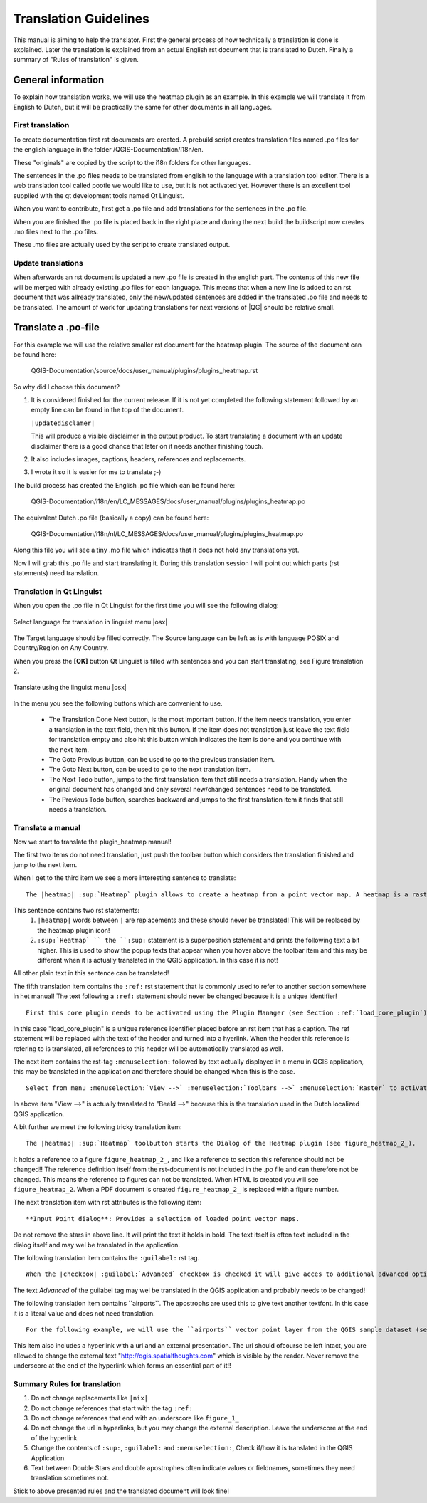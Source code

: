 .. _translation_guidelines:

**********************
Translation Guidelines
**********************


This manual is aiming to help the translator.
First the general process of how technically a translation is done 
is explained. Later the translation is explained from an actual English 
rst document that is translated to Dutch.
Finally a summary of "Rules of translation" is given.

.. _translation_general:

General information
===================


To explain how translation works, we will use the heatmap plugin as an example. 
In this example we will translate it from English to Dutch, but it will 
be practically the same for other documents in all languages.

.. _first_translation:

First translation
.................


To create documentation first rst documents are created.
A prebuild script creates translation files named .po files for the english 
language in the folder /QGIS-Documentation/i18n/en. 

These "originals" are copied by the script to the i18n folders for other languages. 

The sentences in the .po files needs to be translated from english to the 
language with a translation tool editor. There is a web translation tool called 
pootle we would like to use, but it is not activated yet. However there is an 
excellent tool supplied with the qt development tools named Qt Linguist.

When you want to contribute, first get a .po file and add 
translations for the sentences in the .po file. 

When you are finished the .po file is placed back in the right place and during the next 
build the buildscript now creates .mo files next to the .po files.

These .mo files are actually used by the script to create translated output.

.. _update_translation:


Update translations
...................

 
When afterwards an rst document is updated a new .po file is created in the 
english part. The contents of this new file will be merged with already existing .po 
files for each language. This means that when a new line is added to 
an rst document that was allready translated, only the new/updated sentences are 
added in the translated .po file and needs to be translated. The amount of 
work for updating translations for next versions of |QG| should be relative 
small.

.. _translate_po_file:


Translate a .po-file
====================


For this example we will use the relative smaller rst document 
for the heatmap plugin. The source of the document can be found here:

  QGIS-Documentation/source/docs/user_manual/plugins/plugins_heatmap.rst

So why did I choose this document? 

1. It is considered finished for the current release.
   If it is not yet completed the following statement followed by an empty line 
   can be found in the top of the document.

   ``|updatedisclamer|``

   This will produce a visible disclaimer in the output product. 
   To start translating a document with an update disclaimer there is a good 
   chance that later on it needs another finishing touch.

2. It also includes images, captions, headers, references and replacements.
3. I wrote it so it is easier for me to translate ;-)

The build process has created the English .po file which can be found here:

  QGIS-Documentation/i18n/en/LC_MESSAGES/docs/user_manual/plugins/plugins_heatmap.po

The equivalent Dutch .po file (basically a copy) can be found here:

  QGIS-Documentation/i18n/nl/LC_MESSAGES/docs/user_manual/plugins/plugins_heatmap.po

Along this file you will see a tiny .mo file which indicates that it 
does not hold any translations yet. 

Now I will grab this .po file and start translating it. During this translation 
session I will point out which parts (rst statements) need translation.

.. _translation_linguist:

Translation in Qt Linguist
..........................


When you open the .po file in Qt Linguist for the first time you will see the 
following dialog:

.. _figure_translation_1:

.. only:: html

   **Figure Translation 1:**

.. figure:: /static/documentation_guidelines/linguist_choose_language.png
   :align: center

   Select language for translation in linguist menu |osx|


The Target language should be filled correctly. The Source language can be left 
as is with language POSIX and Country/Region on Any Country. 
 
When you press the **[OK]** button Qt Linguist is filled with sentences and 
you can start translating, see Figure translation 2.


.. _figure_translation_2:

.. only:: html

   **Figure Translation 2:**
  
.. figure:: /static/documentation_guidelines/linguist_menu.png
   :align: center
   :width: 50em

   Translate using the linguist menu |osx|


.. |linguist_done_next| image:: /static/documentation_guidelines/linguist_done_next.png
   :width: 2em
.. |linguist_next| image:: /static/documentation_guidelines/linguist_next.png
   :width: 2em
.. |linguist_previous| image:: /static/documentation_guidelines/linguist_previous.png
   :width: 2em
.. |linguist_next_todo| image:: /static/documentation_guidelines/linguist_next_todo.png
   :width: 2em
.. |linguist_previous_todo| image:: /static/documentation_guidelines/linguist_previous_todo.png
   :width: 2em

In the menu you see the following buttons which are convenient to use.

   * |linguist_done_next| The Translation Done Next button, is the most important 
     button. If the item needs translation, you enter a translation in the text 
     field, then hit this button. If the item does not translation just leave the 
     text field for translation empty and also hit this button which indicates the 
     item is done and you continue with the next item.  

   * |linguist_previous| The Goto Previous button, can be used to go to the 
     previous translation item. 

   * |linguist_next| The Goto Next button, can be used to go to the next 
     translation item.

   * |linguist_next_todo| The Next Todo button, jumps to the first translation 
     item that still needs a translation. Handy when the original document has 
     changed and only several new/changed sentences need to be translated.  

   * |linguist_previous_todo| The Previous Todo button, searches backward and 
     jumps to the first translation item it finds that still needs a translation.


.. _translate_manual:

Translate a manual
..................


Now we start to translate the plugin_heatmap manual!

The first two items do not need translation, just push the toolbar button which 
considers the translation finished and jump to the next item.

When I get to the third item we see a more interesting sentence to translate:

::

   The |heatmap| :sup:`Heatmap` plugin allows to create a heatmap from a point vector map. A heatmap is a raster map showing the density or magnitude of point related information. From the result "hotspots" can easily be identified. 
  

This sentence contains two rst statements:
  #. ``|heatmap|`` words between ``|`` are replacements and these should never 
     be translated! This will be replaced by the heatmap plugin icon!
  #. ``:sup:`Heatmap` `` the ``:sup:`` statement is a superposition statement 
     and prints the following text a bit higher. This is used to show the popup 
     texts that appear when you hover above the toolbar item and this may be 
     different when it is actually translated in the QGIS application. In this 
     case it is not!

All other plain text in this sentence can be translated!
  
The fifth translation item contains the ``:ref:`` rst statement that is 
commonly used to refer to another section somewhere in het manual! The text 
following a ``:ref:`` statement should never be changed because it is a unique 
identifier!

::

   First this core plugin needs to be activated using the Plugin Manager (see Section :ref:`load_core_plugin`). After activation the heatmap icon |heatmap| can be found in the Raster Toolbar.

In this case "load_core_plugin" is a unique reference identifier placed before 
an rst item that has a caption. The ref statement will be replaced with the text 
of the header and turned into a hyerlink. When the header this reference is 
refering to is translated, all references to this header will be automatically 
translated as well. 

The next item contains the rst-tag ``:menuselection:`` followed by text 
actually displayed in a menu in QGIS application, this may be translated in the 
application and therefore should be changed when this is the case.

::

   Select from menu :menuselection:`View -->` :menuselection:`Toolbars -->` :menuselection:`Raster` to activate the Raster Toolbar when it is not yet activated.
  
In above item "View -->" is actually translated to "Beeld -->" because this is 
the translation used in the Dutch localized QGIS application. 

A bit further we meet the following tricky translation item:

::

   The |heatmap| :sup:`Heatmap` toolbutton starts the Dialog of the Heatmap plugin (see figure_heatmap_2_).

It holds a reference to a figure ``figure_heatmap_2_``, and like a reference 
to section this reference should not be changed!! The reference definition 
itself from the rst-document is not included in the .po file and can therefore 
not be changed. This means the reference to figures can not be translated. When 
HTML is created you will see ``figure_heatmap_2``. When a PDF document is 
created ``figure_heatmap_2_`` is replaced with a figure number.

The next translation item with rst attributes is the following item:

::

    **Input Point dialog**: Provides a selection of loaded point vector maps.

Do not remove the stars in above line. It will print the text it holds in bold. 
The text itself is often text included in the dialog itself and may wel be 
translated in the application. 

The following translation item contains the ``:guilabel:`` rst tag.

::
    
    When the |checkbox| :guilabel:`Advanced` checkbox is checked it will give acces to additional advanced options.

The text `Advanced` of the guilabel tag may wel be translated in the QGIS 
application and probably needs to be changed!

The following translation item contains \`\`airports\`\`. The apostrophs are 
used this to give text another textfont. In this case it is a literal value and
does not need translation. 

::

    For the following example, we will use the ``airports`` vector point layer from the QGIS sample dataset (see :ref:`label_sampledata`). Another exellent QGIS tutorial on making heatmaps can be found on `http://qgis.spatialthoughts.com <http://qgis.spatialthoughts.com/2012/07/tutorial-making-heatmaps-using-qgis-and.html>`_.


This item also includes a hyperlink with a url and an external presentation. 
The url should ofcourse be left intact, you are allowed to change the external 
text "http://qgis.spatialthoughts.com" which is visible by the reader. Never 
remove the underscore at the end of the hyperlink which forms an essential 
part of it!!

.. _translation_summary:

Summary Rules for translation
.............................


#. Do not change replacements like ``|nix|``
#. Do not change references that start with the tag ``:ref:``
#. Do not change references that end with an underscore like ``figure_1_``
#. Do not change the url in hyperlinks, but you may change the external 
   description. Leave the underscore at the end of the hyperlink
#. Change the contents of ``:sup:``, ``:guilabel:`` and ``:menuselection:``,
   Check if/how it is translated in the QGIS Application.
#. Text between Double Stars and double apostrophes often indicate values or 
   fieldnames, sometimes they need translation sometimes not.


Stick to above presented rules and the translated document will look fine!

